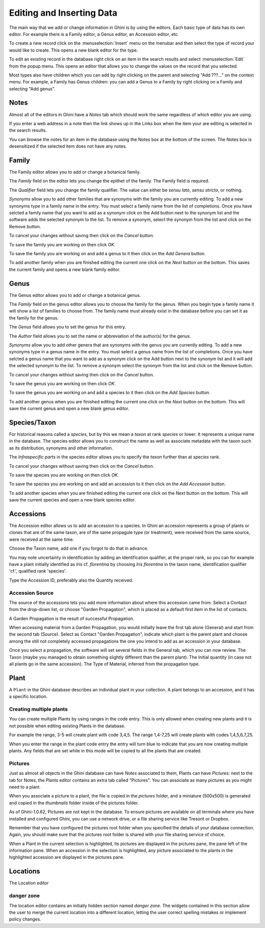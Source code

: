 .. _editing-and-inserting-data:

Editing and Inserting Data
==========================

The main way that we add or change information in Ghini is by using
the editors.  Each basic type of data has its own editor.  For example
there is a Family editor, a Genus editor, an Accession editor, etc.

To create a new record click on the :menuselection:`Insert` menu on
the menubar and then select the type of record your would like to
create.  This opens a new blank editor for the type.

To edit an existing record in the database right click on an item in
the search results and select :menuselection:`Edit` from the popup
menu.  This opens an editor that allows you to change the
values on the record that you selected.

Most types also have children which you can add by right clicking on the
parent and selecting "Add ???..." on the context menu.  For example, a
Family has Genus children: you can add a Genus to a Family by right clicking
on a Family and selecting "Add genus".


Notes
-----
Almost all of the editors in Ghini have a *Notes* tab which should work
the same regardless of which editor you are using.  

If you enter a web address in a note then the link shows up in the
Links box when the item your are editing is selected in the search results.

You can browse the notes for an item in the database using the Notes
box at the bottom of the screen.  The Notes box is desensitized
if the selected item does not have any notes.


Family
------
The Family editor allows you to add or change a botanical family.

The *Family* field on the editor lets you change the epithet of the family.
The Family field is required.

The *Qualifier* field lets you change the family qualifier.  The value can
either be *sensu lato*, *sensu stricto*, or nothing.

*Synonyms* allow you to add other families that are synonyms with the family
you are currently editing.  To add a new synonyms type in a family name in
the entry.  You must select a family name from the list of completions.
Once you have selcted a family name that you want to add as a synonym click
on the Add button next to the synonym list and the software adds the
selected synonym to the list.  To remove a synonym, select the synonym from
the list and click on the Remove button.

To cancel your changes without saving then click on the *Cancel* button.

To save the family you are working on then click *OK*.

To save the family you are working on and add a genus to it then click on
the *Add Genera* button.

To add another family when you are finished editing the current one
click on the *Next* button on the bottom.  This saves the current
family and opens a new blank family editor.


Genus
-----

The Genus editor allows you to add or change a botanical genus.

The *Family* field on the genus editor allows you to choose the family
for the genus.  When you begin type a family name it will show a list
of families to choose from.  The family name must already exist in the
database before you can set it as the family for the genus.

The *Genus* field allows you to set the genus for this entry.

The *Author* field allows you to set the name or abbreviation of the
author(s) for the genus.

*Synonyms* allow you to add other genera that are synonyms with the
genus you are currently editing.  To add a new synonyms type in a
genus name in the entry.  You must select a genus name from the list
of completions.  Once you have selcted a genus name that you want to
add as a synonym click on the Add button next to the synonym list and
it will add the selected synonym to the list.  To remove a synonym
select the synonym from the list and click on the Remove button.

To cancel your changes without saving then click on the *Cancel* button.

To save the genus you are working on then click *OK*.

To save the genus you are working on and add a species to it then click on
the *Add Species* button.

To add another genus when you are finished editing the current one
click on the *Next* button on the bottom.  This will save the current
genus and open a new blank genus editor.


Species/Taxon
-------------

For historical reasons called a `species`, but by this we mean a `taxon` at
rank `species` or lower.  It represents a unique name in the database.  The
species editor allows you to construct the name as well as associate
metadata with the taxon such as its distribution, synonyms and other
information.

The *Infraspecific parts* in the species editor allows you to specify
the `taxon` further than at `species` rank.

To cancel your changes without saving then click on the *Cancel* button.

To save the species you are working on then click *OK*.

To save the species you are working on and add an accession to it then click on
the *Add Accession* button.

To add another species when you are finished editing the current one
click on the *Next* button on the bottom.  This will save the current
species and open a new blank species editor.

Accessions
----------

The Accession editor allows us to add an accession to a species.  In Ghini
an accession represents a group of plants or clones that are of the same
taxon, are of the same propagule type (or treatment), were received from the
same source, were received at the same time.

Choose the Taxon name, add one if you forgot to do that in advance.

You may note uncertainty in identification by adding an identification
qualifier, at the proper rank, so you can for example have a plant initially
identified as *Iris* cf. *florentina* by choosing *Iris florentina* in the
taxon name, identification qualifier 'cf.', qualified rank 'species'.

Type the Accession ID, preferably also the Quantity received.


Accession Source
""""""""""""""""

The source of the accessions lets you add more information about where this
accession came from.  Select a Contact from the drop-down list, or choose
"Garden Propagation", which is placed as a default first item in the list of
contacts.

A Garden Propagation is the result of successful Propagation.

When accessing material from a Garden Propagation, you would initially leave
the first tab alone (General) and start from the second tab (Source).
Select as Contact "Garden Propagation", indicate which plant is the parent
plant and choose among the still not completely accessed propagations the
one you intend to add as an accession in your database.

Once you select a propagation, the software will set several fields in the
General tab, which you can now review.  The Taxon (maybe you managed to
obtain something slightly different than the parent plant). The Initial
quantity (in case not all plants go in the same accession). The Type of
Material, inferred from the propagation type.


.. _editing-plant:

Plant
-----

A ``Plant`` in the Ghini database describes an individual plant in your
collection. A plant belongs to an accession, and it has a specific location.

Creating multiple plants
"""""""""""""""""""""""""

You can create multiple Plants by using ranges in the code entry.
This is only allowed when creating new plants and it is not possible
when editing existing Plants in the database.

For example the range, 3-5 will create plant with code 3,4,5.  The
range 1,4-7,25 will create plants with codes 1,4,5,6,7,25.

When you enter the range in the plant code entry the entry will turn
blue to indicate that you are now creating multiple plants.  Any
fields that are set while in this mode will be copied to all the
plants that are created.

.. _plant-pictures:

Pictures
""""""""""""

Just as almost all objects in the Ghini database can have *Notes*
associated to them, Plants can have *Pictures*: next to the tab for Notes,
the Plants editor contains an extra tab called "Pictures". You can associate
as many pictures as you might need to a plant.

When you associate a picture to a plant, the file is copied in the
*pictures* folder, and a miniature (500x500) is generated and copied in the
`thumbnails` folder inside of the pictures folder.

As of Ghini-1.0.62, Pictures are not kept in the database. To ensure
pictures are available on all terminals where you have installed and
configured Ghini, you can use a network drive, or a file sharing service
like Tresorit or Dropbox.

Remember that you have configured the pictures root folder when you
specified the details of your database connection. Again, you should make
sure that the pictures root folder is shared with your file sharing service
of choice.

When a Plant in the current selection is highlighted, its pictures are
displayed in the pictures pane, the pane left of the information pane. When
an accession in the selection is highlighted, any picture associated to the
plants in the highlighted accession are displayed in the pictures pane.

Locations
---------

The Location editor

danger zone
""""""""""""""""""""

The location editor contains an initially hidden section named *danger
zone*. The widgets contained in this section allow the user to merge the
current location into a different location, letting the user correct
spelling mistakes or implement policy changes.

